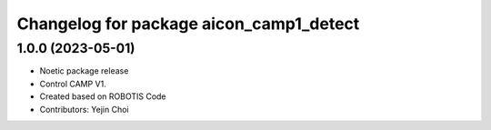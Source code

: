 ^^^^^^^^^^^^^^^^^^^^^^^^^^^^^^^^^^^^^^^^^^^^^^^^^^^^^^
Changelog for package aicon_camp1_detect
^^^^^^^^^^^^^^^^^^^^^^^^^^^^^^^^^^^^^^^^^^^^^^^^^^^^^^

1.0.0 (2023-05-01)
------------------
* Noetic package release
* Control CAMP V1.
* Created based on ROBOTIS Code
* Contributors: Yejin Choi
